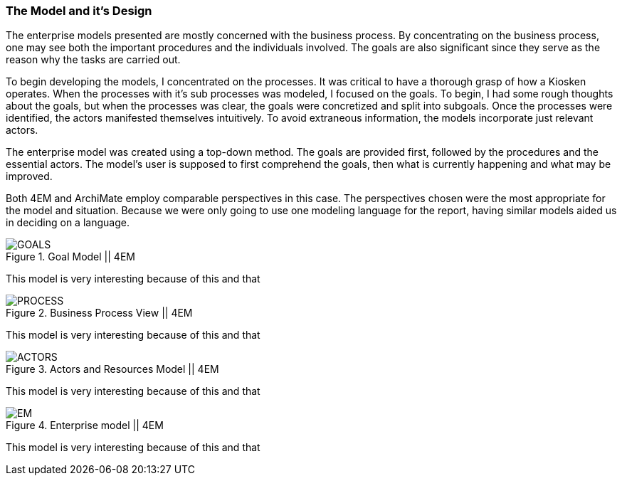 === The Model and it's Design

The enterprise models presented are mostly concerned with the business process.
By concentrating on the business process, one may see both the important procedures and the individuals involved.
The goals are also significant since they serve as the reason why the tasks are carried out.

To begin developing the models, I concentrated on the processes.
It was critical to have a thorough grasp of how a Kiosken operates.
When the processes with it's sub processes was modeled, I focused on the goals.
To begin, I had some rough thoughts about the goals, but when the processes was clear, the goals were concretized and split into subgoals. 
Once the processes were identified, the actors manifested themselves intuitively.
To avoid extraneous information, the models incorporate just relevant actors. 

The enterprise model was created using a top-down method.
The goals are provided first, followed by the procedures and the essential actors.
The model's user is supposed to first comprehend the goals, then what is currently happening and what may be improved. 

Both 4EM and ArchiMate employ comparable perspectives in this case.
The perspectives chosen were the most appropriate for the model and situation.
Because we were only going to use one modeling language for the report, having similar models aided us in deciding on a language. 


.Goal Model || 4EM
image::figures/ASIS/4EM_2-Goals.png[GOALS]

This model is very interesting because of this and that

.Business Process View || 4EM
image::figures/ASIS/4EM_2-Process.png[PROCESS]

This model is very interesting because of this and that

.Actors and Resources Model || 4EM
image::figures/ASIS/4EM_2-Actors.png[ACTORS]

This model is very interesting because of this and that

.Enterprise model || 4EM
image::figures/ASIS/4EM_2-EM.png[EM]

This model is very interesting because of this and that

// |===
// | Expectations |Theory related

// | Models in ArchiMate AND 4EM. The actual model(s) must be submitted 
// along with the report (Visio, LucidChart, Archimate, etc.). The report should 
// include screen shots of the model with relevant explanations.

// | The textual descriptions of your model should explain the non-obvious parts. 
// The model should for the most part explain it self.  

// |===

// Forklar modellene, screenshots av alle
// Ta dem hver for seg og som enterprisemodeller

// Husk archimate og 4em, forskjellige views mm. 
// Dette er before views 

// Det beskrives hvilke tools som brukes og hvorfor man går videre med tool x

